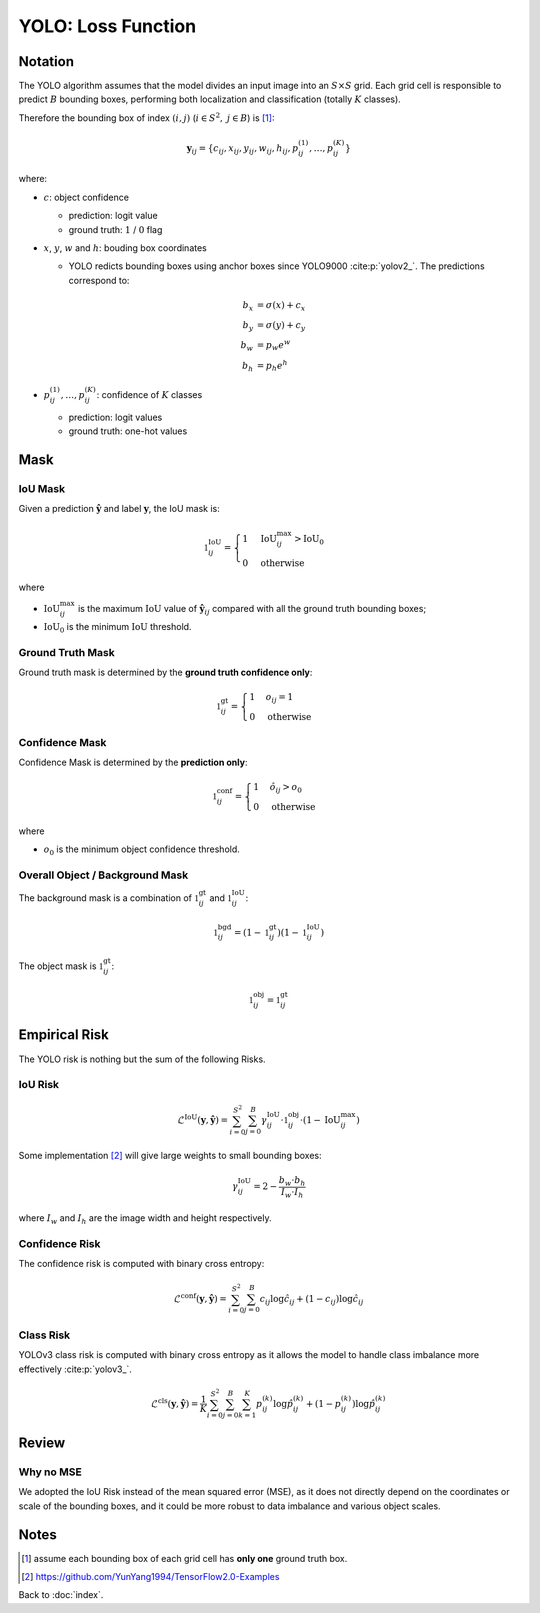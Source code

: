 ###################
YOLO: Loss Function
###################

.. default-role:: code

Notation
========

.. default-role:: math

The YOLO algorithm assumes that the model divides an input image into an
`S \times S` grid.
Each grid cell is responsible to predict `B` bounding boxes, performing both
localization and classification (totally `K` classes).

Therefore the bounding box of index `(i, j)` (`i \in S^2,` `j \in B`) is
[#f01]_:

.. math::

   \mathbf{y}_{ij} =
   \{ c_{ij}, x_{ij}, y_{ij}, w_{ij}, h_{ij},
      p_{ij}^{(1)}, \ldots, p_{ij}^{(K)} \}

where:

- `c`: object confidence

  - prediction: logit value

  - ground truth: `1` / `0` flag

- `x`, `y`, `w` and `h`: bouding box coordinates

  - YOLO redicts bounding boxes using anchor boxes since YOLO9000
    :cite:p:`yolov2_`.
    The predictions correspond to:

  .. math::
  
     b_x &= \sigma(x) + c_x
     \\
     b_y &= \sigma(y) + c_y
     \\
     b_w &= p_w e^w
     \\
     b_h &= p_h e^h

- `p_{ij}^{(1)}, \ldots, p_{ij}^{(K)}`: confidence of `K` classes

  - prediction: logit values

  - ground truth: one-hot values

Mask
====

IoU Mask
--------

Given a prediction `\hat{\mathbf{y}}` and label `\mathbf{y}`, the IoU mask is:

.. math::

   \mathbb{1}_{ij}^{\mathrm{IoU}} = 
   \begin{cases}
     1 & \mathrm{IoU}_{ij}^{\mathrm{max}} > \mathrm{IoU}_0
     \\
     0 & \mathrm{otherwise}
   \end{cases}

where

- `\mathrm{IoU}_{ij}^{\mathrm{max}}` is the maximum `\mathrm{IoU}` value
  of `\hat{\mathbf{y}}_{ij}` compared with all the ground truth bounding boxes;

- `\mathrm{IoU}_0` is the minimum `\mathrm{IoU}` threshold.

Ground Truth Mask
-----------------

Ground truth mask is determined by the **ground truth confidence only**:

.. math::

   \mathbb{1}_{ij}^{\mathrm{gt}} = 
   \begin{cases}
     1 & o_{ij} = 1
     \\
     0 & \mathrm{otherwise}
   \end{cases}

Confidence Mask
---------------

Confidence Mask is determined by the **prediction only**:

.. math::

   \mathbb{1}_{ij}^{\mathrm{conf}} = 
   \begin{cases}
     1 & \hat{o}_{ij} > o_0
     \\
     0 & \mathrm{otherwise}
   \end{cases}

where

- `o_0` is the minimum object confidence threshold.

Overall Object / Background Mask
--------------------------------

The background mask is a combination of `\mathbb{1}_{ij}^{\mathrm{gt}}` and
`\mathbb{1}_{ij}^{\mathrm{IoU}}`:

.. math::

   \mathbb{1}_{ij}^{\mathrm{bgd}} = 
   (1 - \mathbb{1}_{ij}^{\mathrm{gt}})
   (1 - \mathbb{1}_{ij}^{\mathrm{IoU}})

The object mask is `\mathbb{1}_{ij}^{\mathrm{gt}}`:

.. math::

   \mathbb{1}_{ij}^{\mathrm{obj}} = \mathbb{1}_{ij}^{\mathrm{gt}}

Empirical Risk
==============

The YOLO risk is nothing but the sum of the following Risks.

IoU Risk
--------

.. math::

   \mathcal{L}^{\mathrm{IoU}} (\mathbf{y}, \mathbf{\hat{y}}) =
   \sum_{i=0}^{S^2} \sum_{j=0}^{B}
     \gamma_{ij}^{\mathrm{IoU}} \cdot
     \mathbb{1}_{ij}^{\mathrm{obj}} \cdot
     (1 - \mathrm{IoU}_{ij}^{\mathrm{max}})

Some implementation [#f02]_ will give large weights to small bounding boxes:

.. math::

   \gamma_{ij}^{\mathrm{IoU}} =
   2 - \frac{b_w \cdot b_h}{I_w \cdot I_h}

where `I_w` and `I_h` are the image width and height respectively.

Confidence Risk
---------------

The confidence risk is computed with binary cross entropy:

.. math::

   \mathcal{L}^{\mathrm{conf}} (\mathbf{y}, \mathbf{\hat{y}}) =
   \sum_{i=0}^{S^2} \sum_{j=0}^{B}
     c_{ij} \log \hat{c}_{ij} +
     (1 - c_{ij}) \log \hat{c}_{ij}

Class Risk
----------

YOLOv3 class risk is computed with binary cross entropy as it allows the model
to handle class imbalance more effectively :cite:p:`yolov3_`.

.. math::

   \mathcal{L}^{\mathrm{cls}} (\mathbf{y}, \mathbf{\hat{y}}) =
   \frac{1}{K} \sum_{i=0}^{S^2} \sum_{j=0}^{B} \sum_{k=1}^{K}
     p_{ij}^{(k)} \log \hat{p}_{ij}^{(k)} +
     (1 - p_{ij}^{(k)}) \log \hat{p}_{ij}^{(k)}

Review
======

Why no MSE
----------

We adopted the IoU Risk instead of the mean squared error (MSE), as it does not
directly depend on the coordinates or scale of the bounding boxes, and it could
be more robust to data imbalance and various object scales.

Notes
=====

.. [#f01] assume each bounding box of each grid cell has **only one** ground
   truth box.

.. [#f02] https://github.com/YunYang1994/TensorFlow2.0-Examples

Back to :doc:`index`.

.. disqus::
